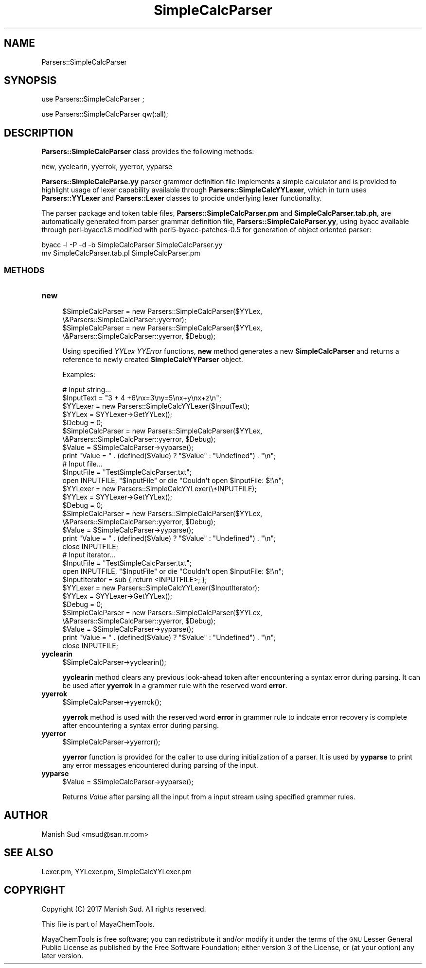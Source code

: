 .\" Automatically generated by Pod::Man 2.28 (Pod::Simple 3.35)
.\"
.\" Standard preamble:
.\" ========================================================================
.de Sp \" Vertical space (when we can't use .PP)
.if t .sp .5v
.if n .sp
..
.de Vb \" Begin verbatim text
.ft CW
.nf
.ne \\$1
..
.de Ve \" End verbatim text
.ft R
.fi
..
.\" Set up some character translations and predefined strings.  \*(-- will
.\" give an unbreakable dash, \*(PI will give pi, \*(L" will give a left
.\" double quote, and \*(R" will give a right double quote.  \*(C+ will
.\" give a nicer C++.  Capital omega is used to do unbreakable dashes and
.\" therefore won't be available.  \*(C` and \*(C' expand to `' in nroff,
.\" nothing in troff, for use with C<>.
.tr \(*W-
.ds C+ C\v'-.1v'\h'-1p'\s-2+\h'-1p'+\s0\v'.1v'\h'-1p'
.ie n \{\
.    ds -- \(*W-
.    ds PI pi
.    if (\n(.H=4u)&(1m=24u) .ds -- \(*W\h'-12u'\(*W\h'-12u'-\" diablo 10 pitch
.    if (\n(.H=4u)&(1m=20u) .ds -- \(*W\h'-12u'\(*W\h'-8u'-\"  diablo 12 pitch
.    ds L" ""
.    ds R" ""
.    ds C` ""
.    ds C' ""
'br\}
.el\{\
.    ds -- \|\(em\|
.    ds PI \(*p
.    ds L" ``
.    ds R" ''
.    ds C`
.    ds C'
'br\}
.\"
.\" Escape single quotes in literal strings from groff's Unicode transform.
.ie \n(.g .ds Aq \(aq
.el       .ds Aq '
.\"
.\" If the F register is turned on, we'll generate index entries on stderr for
.\" titles (.TH), headers (.SH), subsections (.SS), items (.Ip), and index
.\" entries marked with X<> in POD.  Of course, you'll have to process the
.\" output yourself in some meaningful fashion.
.\"
.\" Avoid warning from groff about undefined register 'F'.
.de IX
..
.nr rF 0
.if \n(.g .if rF .nr rF 1
.if (\n(rF:(\n(.g==0)) \{
.    if \nF \{
.        de IX
.        tm Index:\\$1\t\\n%\t"\\$2"
..
.        if !\nF==2 \{
.            nr % 0
.            nr F 2
.        \}
.    \}
.\}
.rr rF
.\"
.\" Accent mark definitions (@(#)ms.acc 1.5 88/02/08 SMI; from UCB 4.2).
.\" Fear.  Run.  Save yourself.  No user-serviceable parts.
.    \" fudge factors for nroff and troff
.if n \{\
.    ds #H 0
.    ds #V .8m
.    ds #F .3m
.    ds #[ \f1
.    ds #] \fP
.\}
.if t \{\
.    ds #H ((1u-(\\\\n(.fu%2u))*.13m)
.    ds #V .6m
.    ds #F 0
.    ds #[ \&
.    ds #] \&
.\}
.    \" simple accents for nroff and troff
.if n \{\
.    ds ' \&
.    ds ` \&
.    ds ^ \&
.    ds , \&
.    ds ~ ~
.    ds /
.\}
.if t \{\
.    ds ' \\k:\h'-(\\n(.wu*8/10-\*(#H)'\'\h"|\\n:u"
.    ds ` \\k:\h'-(\\n(.wu*8/10-\*(#H)'\`\h'|\\n:u'
.    ds ^ \\k:\h'-(\\n(.wu*10/11-\*(#H)'^\h'|\\n:u'
.    ds , \\k:\h'-(\\n(.wu*8/10)',\h'|\\n:u'
.    ds ~ \\k:\h'-(\\n(.wu-\*(#H-.1m)'~\h'|\\n:u'
.    ds / \\k:\h'-(\\n(.wu*8/10-\*(#H)'\z\(sl\h'|\\n:u'
.\}
.    \" troff and (daisy-wheel) nroff accents
.ds : \\k:\h'-(\\n(.wu*8/10-\*(#H+.1m+\*(#F)'\v'-\*(#V'\z.\h'.2m+\*(#F'.\h'|\\n:u'\v'\*(#V'
.ds 8 \h'\*(#H'\(*b\h'-\*(#H'
.ds o \\k:\h'-(\\n(.wu+\w'\(de'u-\*(#H)/2u'\v'-.3n'\*(#[\z\(de\v'.3n'\h'|\\n:u'\*(#]
.ds d- \h'\*(#H'\(pd\h'-\w'~'u'\v'-.25m'\f2\(hy\fP\v'.25m'\h'-\*(#H'
.ds D- D\\k:\h'-\w'D'u'\v'-.11m'\z\(hy\v'.11m'\h'|\\n:u'
.ds th \*(#[\v'.3m'\s+1I\s-1\v'-.3m'\h'-(\w'I'u*2/3)'\s-1o\s+1\*(#]
.ds Th \*(#[\s+2I\s-2\h'-\w'I'u*3/5'\v'-.3m'o\v'.3m'\*(#]
.ds ae a\h'-(\w'a'u*4/10)'e
.ds Ae A\h'-(\w'A'u*4/10)'E
.    \" corrections for vroff
.if v .ds ~ \\k:\h'-(\\n(.wu*9/10-\*(#H)'\s-2\u~\d\s+2\h'|\\n:u'
.if v .ds ^ \\k:\h'-(\\n(.wu*10/11-\*(#H)'\v'-.4m'^\v'.4m'\h'|\\n:u'
.    \" for low resolution devices (crt and lpr)
.if \n(.H>23 .if \n(.V>19 \
\{\
.    ds : e
.    ds 8 ss
.    ds o a
.    ds d- d\h'-1'\(ga
.    ds D- D\h'-1'\(hy
.    ds th \o'bp'
.    ds Th \o'LP'
.    ds ae ae
.    ds Ae AE
.\}
.rm #[ #] #H #V #F C
.\" ========================================================================
.\"
.IX Title "SimpleCalcParser 1"
.TH SimpleCalcParser 1 "2018-10-25" "perl v5.22.4" "MayaChemTools"
.\" For nroff, turn off justification.  Always turn off hyphenation; it makes
.\" way too many mistakes in technical documents.
.if n .ad l
.nh
.SH "NAME"
Parsers::SimpleCalcParser
.SH "SYNOPSIS"
.IX Header "SYNOPSIS"
use Parsers::SimpleCalcParser ;
.PP
use Parsers::SimpleCalcParser qw(:all);
.SH "DESCRIPTION"
.IX Header "DESCRIPTION"
\&\fBParsers::SimpleCalcParser\fR class provides the following methods:
.PP
new, yyclearin, yyerrok, yyerror, yyparse
.PP
\&\fBParsers::SimpleCalcParse.yy\fR parser grammer definition file implements a simple
calculator and is provided to highlight usage of lexer capability available through
\&\fBParsers::SimpleCalcYYLexer\fR, which in turn uses \fBParsers::YYLexer\fR and
\&\fBParsers::Lexer\fR classes to procide underlying lexer functionality.
.PP
The parser package and token table files, \fBParsers::SimpleCalcParser.pm\fR and
\&\fBSimpleCalcParser.tab.ph\fR, are automatically generated from parser grammar definition
file, \fBParsers::SimpleCalcParser.yy\fR, using byacc available through perl\-byacc1.8 modified
with perl5\-byacc\-patches\-0.5 for generation of object oriented parser:
.PP
.Vb 2
\&    byacc \-l \-P \-d \-b SimpleCalcParser SimpleCalcParser.yy
\&    mv SimpleCalcParser.tab.pl SimpleCalcParser.pm
.Ve
.SS "\s-1METHODS\s0"
.IX Subsection "METHODS"
.IP "\fBnew\fR" 4
.IX Item "new"
.Vb 4
\&    $SimpleCalcParser = new Parsers::SimpleCalcParser($YYLex,
\&                                \e&Parsers::SimpleCalcParser::yyerror);
\&    $SimpleCalcParser = new Parsers::SimpleCalcParser($YYLex,
\&                                \e&Parsers::SimpleCalcParser::yyerror, $Debug);
.Ve
.Sp
Using specified \fIYYLex\fR \fIYYError\fR functions, \fBnew\fR method generates a new
\&\fBSimpleCalcParser\fR and returns a reference to newly created \fBSimpleCalcYYParser\fR object.
.Sp
Examples:
.Sp
.Vb 4
\&    # Input string...
\&    $InputText = "3 + 4 +6\enx=3\eny=5\enx+y\enx+z\en";
\&    $YYLexer = new Parsers::SimpleCalcYYLexer($InputText);
\&    $YYLex = $YYLexer\->GetYYLex();
\&
\&    $Debug = 0;
\&    $SimpleCalcParser = new Parsers::SimpleCalcParser($YYLex,
\&                               \e&Parsers::SimpleCalcParser::yyerror, $Debug);
\&    $Value = $SimpleCalcParser\->yyparse();
\&    print "Value = " . (defined($Value) ? "$Value" : "Undefined") . "\en";
\&
\&    # Input file...
\&    $InputFile = "TestSimpleCalcParser.txt";
\&    open INPUTFILE, "$InputFile" or die "Couldn\*(Aqt open $InputFile: $!\en";
\&
\&    $YYLexer = new Parsers::SimpleCalcYYLexer(\e*INPUTFILE);
\&    $YYLex = $YYLexer\->GetYYLex();
\&
\&    $Debug = 0;
\&    $SimpleCalcParser = new Parsers::SimpleCalcParser($YYLex,
\&                               \e&Parsers::SimpleCalcParser::yyerror, $Debug);
\&    $Value = $SimpleCalcParser\->yyparse();
\&    print "Value = " . (defined($Value) ? "$Value" : "Undefined") . "\en";
\&
\&    close INPUTFILE;
\&
\&    # Input iterator...
\&    $InputFile = "TestSimpleCalcParser.txt";
\&    open INPUTFILE, "$InputFile" or die "Couldn\*(Aqt open $InputFile: $!\en";
\&    $InputIterator = sub { return <INPUTFILE>; };
\&
\&    $YYLexer = new Parsers::SimpleCalcYYLexer($InputIterator);
\&    $YYLex = $YYLexer\->GetYYLex();
\&
\&    $Debug = 0;
\&    $SimpleCalcParser = new Parsers::SimpleCalcParser($YYLex,
\&                               \e&Parsers::SimpleCalcParser::yyerror, $Debug);
\&    $Value = $SimpleCalcParser\->yyparse();
\&    print "Value = " . (defined($Value) ? "$Value" : "Undefined") . "\en";
\&
\&    close INPUTFILE;
.Ve
.IP "\fByyclearin\fR" 4
.IX Item "yyclearin"
.Vb 1
\&    $SimpleCalcParser\->yyclearin();
.Ve
.Sp
\&\fByyclearin\fR method clears any previous look-ahead token after encountering a syntax error
during parsing. It can be used after \fByyerrok\fR in a grammer rule with the reserved word
\&\fBerror\fR.
.IP "\fByyerrok\fR" 4
.IX Item "yyerrok"
.Vb 1
\&    $SimpleCalcParser\->yyerrok();
.Ve
.Sp
\&\fByyerrok\fR method is used with the reserved word \fBerror\fR in grammer rule to indcate
error recovery is complete after encountering a syntax error during parsing.
.IP "\fByyerror\fR" 4
.IX Item "yyerror"
.Vb 1
\&    $SimpleCalcParser\->yyerror();
.Ve
.Sp
\&\fByyerror\fR function is provided for the caller to use during initialization of a parser. It
is used by \fByyparse\fR to print any error messages encountered during parsing of the
input.
.IP "\fByyparse\fR" 4
.IX Item "yyparse"
.Vb 1
\&    $Value = $SimpleCalcParser\->yyparse();
.Ve
.Sp
Returns \fIValue\fR after parsing all the input from a input stream using specified
grammer rules.
.SH "AUTHOR"
.IX Header "AUTHOR"
Manish Sud <msud@san.rr.com>
.SH "SEE ALSO"
.IX Header "SEE ALSO"
Lexer.pm, YYLexer.pm, SimpleCalcYYLexer.pm
.SH "COPYRIGHT"
.IX Header "COPYRIGHT"
Copyright (C) 2017 Manish Sud. All rights reserved.
.PP
This file is part of MayaChemTools.
.PP
MayaChemTools is free software; you can redistribute it and/or modify it under
the terms of the \s-1GNU\s0 Lesser General Public License as published by the Free
Software Foundation; either version 3 of the License, or (at your option)
any later version.
